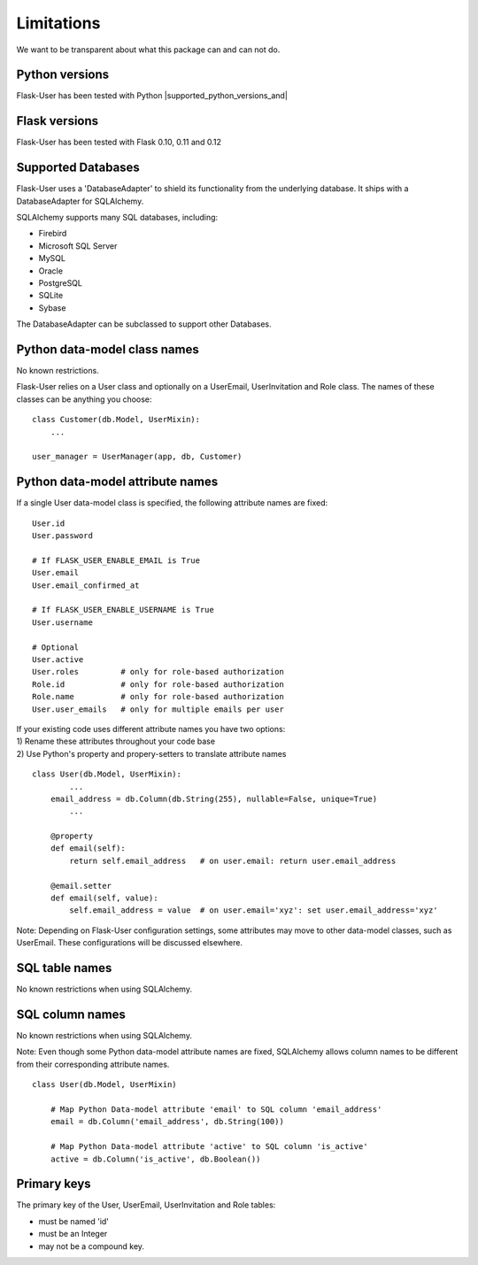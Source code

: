 ===========
Limitations
===========

We want to be transparent about what this package can and can not do.


Python versions
---------------
Flask-User has been tested with Python |supported_python_versions_and|


Flask versions
--------------
Flask-User has been tested with Flask 0.10, 0.11 and 0.12


Supported Databases
-------------------
Flask-User uses a 'DatabaseAdapter' to shield its functionality from
the underlying database. It ships with a DatabaseAdapter for SQLAlchemy.

SQLAlchemy supports many SQL databases, including:

* Firebird
* Microsoft SQL Server
* MySQL
* Oracle
* PostgreSQL
* SQLite
* Sybase

The DatabaseAdapter can be subclassed to support other Databases.


Python data-model class names
-----------------------------
No known restrictions.

Flask-User relies on a User class and optionally on a UserEmail, UserInvitation and Role class.
The names of these classes can be anything you choose::

    class Customer(db.Model, UserMixin):
        ...

    user_manager = UserManager(app, db, Customer)


Python data-model attribute names
---------------------------------

If a single User data-model class is specified, the following attribute names are fixed::

    User.id
    User.password

    # If FLASK_USER_ENABLE_EMAIL is True
    User.email
    User.email_confirmed_at

    # If FLASK_USER_ENABLE_USERNAME is True
    User.username

    # Optional
    User.active
    User.roles         # only for role-based authorization
    Role.id            # only for role-based authorization
    Role.name          # only for role-based authorization
    User.user_emails   # only for multiple emails per user


| If your existing code uses different attribute names you have two options:
| 1) Rename these attributes throughout your code base
| 2) Use Python's property and propery-setters to translate attribute names

::

    class User(db.Model, UserMixin):
            ...
        email_address = db.Column(db.String(255), nullable=False, unique=True)
            ...

        @property
        def email(self):
            return self.email_address   # on user.email: return user.email_address

        @email.setter
        def email(self, value):
            self.email_address = value  # on user.email='xyz': set user.email_address='xyz'


Note: Depending on Flask-User configuration settings, some attributes may move to other data-model classes,
such as UserEmail. These configurations will be discussed elsewhere.


SQL table names
---------------
No known restrictions when using SQLAlchemy.


SQL column names
----------------
No known restrictions when using SQLAlchemy.

Note: Even though some Python data-model attribute names are fixed,
SQLAlchemy allows column names to be different from their corresponding attribute names.

::

    class User(db.Model, UserMixin)

        # Map Python Data-model attribute 'email' to SQL column 'email_address'
        email = db.Column('email_address', db.String(100))

        # Map Python Data-model attribute 'active' to SQL column 'is_active'
        active = db.Column('is_active', db.Boolean())


Primary keys
------------
The primary key of the User, UserEmail, UserInvitation and Role tables:

- must be named 'id'
- must be an Integer
- may not be a compound key.




